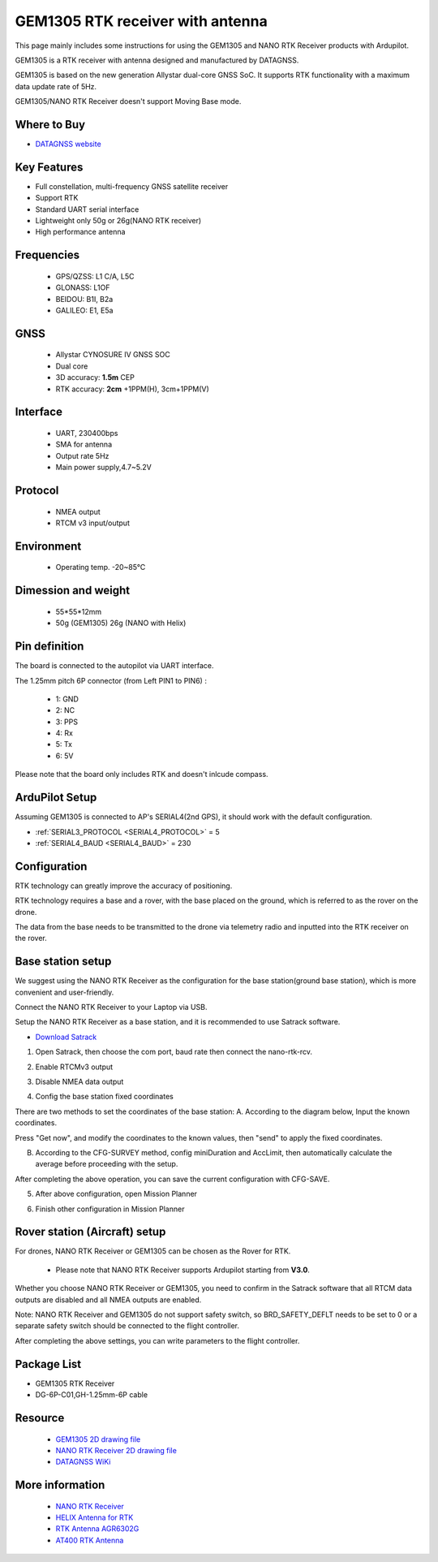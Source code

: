 .. _common-datagnss-gem1305-rtk:

==================================
GEM1305 RTK receiver with antenna
==================================

This page mainly includes some instructions for using the GEM1305 and NANO RTK Receiver products with Ardupilot.

GEM1305 is a RTK receiver with antenna designed and manufactured by DATAGNSS. 

GEM1305 is based on the new generation Allystar dual-core GNSS SoC. It supports RTK functionality with a maximum data update rate of 5Hz. 

.. image:: ../../../images/gem1305/datagnss-gem1305-02.png
	:target: ../_images/gem1305/datagnss-gem1305-02.png

.. image:: ../../../images/gem1305/datagnss-gem1305-03.png
	:target: ../_images/gem1305/datagnss-gem1305-03.png


GEM1305/NANO RTK Receiver doesn't support Moving Base mode.

Where to Buy
============

- `DATAGNSS website <https://www.datagnss.com/>`_

Key Features
============

- Full constellation, multi-frequency GNSS satellite receiver
- Support RTK
- Standard UART serial interface
- Lightweight only 50g or 26g(NANO RTK receiver)
- High performance antenna


Frequencies
===========
   -  GPS/QZSS: L1 C/A, L5C
   -  GLONASS: L1OF
   -  BEIDOU: B1I, B2a
   -  GALILEO: E1, E5a

GNSS
====
   - Allystar CYNOSURE IV GNSS SOC
   - Dual core
   - 3D accuracy: **1.5m** CEP
   - RTK accuracy: **2cm** +1PPM(H), 3cm+1PPM(V)

Interface
=========
   - UART, 230400bps
   - SMA for antenna
   - Output rate 5Hz
   - Main power supply,4.7~5.2V

Protocol
========
   - NMEA output
   - RTCM v3 input/output

Environment
===========
   - Operating temp. -20~85℃

Dimession and weight
====================
   - 55*55*12mm
   - 50g (GEM1305) 26g (NANO with Helix)


Pin definition
==============

The board is connected to the autopilot via UART interface.

.. image:: ../../../images/gem1305/GEM1305-connector.png
	:target: ../_images/gem1305/GEM1305-connector.png

The 1.25mm pitch 6P connector (from Left PIN1 to PIN6) :

   -  1: GND
   -  2: NC
   -  3: PPS
   -  4: Rx
   -  5: Tx
   -  6: 5V

Please note that the board only includes RTK and doesn't inlcude compass.

ArduPilot Setup
===============

Assuming GEM1305 is connected to AP's SERIAL4(2nd GPS), it should work with the default configuration.

- :ref:`SERIAL3_PROTOCOL <SERIAL4_PROTOCOL>` = 5
- :ref:`SERIAL4_BAUD <SERIAL4_BAUD>` = 230

Configuration
=============

RTK technology can greatly improve the accuracy of positioning. 

RTK technology requires a base and a rover, with the base placed on the ground, which is referred to as the rover on the drone. 

The data from the base needs to be transmitted to the drone via telemetry radio and inputted into the RTK receiver on the rover.

.. image:: ../../../images/gem1305/setup-rtk-00.png
	:target: ../_images/gem1305/setup-rtk-00.png

Base station setup
==================

We suggest using the NANO RTK Receiver as the configuration for the base station(ground base station), which is more convenient and user-friendly.

.. image:: ../../../images/gem1305/nano-rtk-rcv-helix.png
	:target: ../_images/gem1305/nano-rtk-rcv-helix.png


.. image:: ../../../images/gem1305/nano-rtk-rcv-patchAnt.png
	:target: ../_images/gem1305/nano-rtk-rcv-patchAnt.png

Connect the NANO RTK Receiver to your Laptop via USB.

Setup the NANO RTK Receiver as a base station, and it is recommended to use Satrack software.

- `Download Satrack <https://wiki.datagnss.com/images/e/ee/Satrack.zip>`_

1. Open Satrack, then choose the com port, baud rate then connect the nano-rtk-rcv.

.. image:: ../../../images/gem1305/satrack-connect-device.png
	:target: ../_images/gem1305/satrack-connect-device.png


2. Enable RTCMv3 output

.. image:: ../../../images/gem1305/satrack-rtcm-output.png
	:target: ../_images/gem1305/satrack-rtcm-output.png


3. Disable NMEA data output

.. image:: ../../../images/gem1305/satrack-disable-nmea.png
	:target: ../_images/gem1305/satrack-disable-nmea.png


4. Config the base station fixed coordinates

There are two methods to set the coordinates of the base station:
A. According to the diagram below, Input the known coordinates.

Press "Get now", and modify the coordinates to the known values, then "send" to apply the fixed coordinates.

.. image:: ../../../images/gem1305/satrack-cfg-fixedecef.png
	:target: ../_images/gem1305/satrack-cfg-fixedecef.png
 

B. According to the CFG-SURVEY method, config miniDuration and AccLimit, then automatically calculate the average before proceeding with the setup.

.. image:: ../../../images/gem1305/satrack-cfg-survey.png
	:target: ../_images/gem1305/satrack-cfg-survey.png

After completing the above operation, you can save the current configuration with CFG-SAVE. 

5. After above configuration, open Mission Planner

.. image:: ../../../images/gem1305/mp-connect-base.png
	:target: ../_images/gem1305/mp-connect-base.png
 
6. Finish other configuration in Mission Planner



Rover station (Aircraft) setup
==============================

For drones, NANO RTK Receiver or GEM1305 can be chosen as the Rover for RTK.

   - Please note that NANO RTK Receiver supports Ardupilot starting from **V3.0**.

Whether you choose NANO RTK Receiver or GEM1305, you need to confirm in the Satrack software that all RTCM data outputs are disabled and all NMEA outputs are enabled.

Note: NANO RTK Receiver and GEM1305 do not support safety switch, so BRD_SAFETY_DEFLT needs to be set to 0 or a separate safety switch should be connected to the flight controller.

After completing the above settings, you can write parameters to the flight controller.

Package List
============

- GEM1305 RTK Receiver
- DG-6P-C01,GH-1.25mm-6P cable

Resource
========
   - `GEM1305 2D drawing file <https://wiki.datagnss.com/index.php/GEM1305>`__
   - `NANO RTK Receiver 2D drawing file <https://wiki.datagnss.com/images/3/31/EVK-DG-1206_V.2.0.pdf>`__
   - `DATAGNSS WiKi <https://wiki.datagnss.com>`__

More information
================

   - `NANO RTK Receiver <https://www.datagnss.com/collections/evk/products/tau951m-1312-tiny-evk>`__
   - `HELIX Antenna for RTK <https://www.datagnss.com/collections/rtk-antenna/products/smart-helix-antenna>`__
   - `RTK Antenna AGR6302G <https://www.datagnss.com/collections/rtk-antenna/products/antenna-agr6302g>`__
   - `AT400 RTK Antenna <https://www.datagnss.com/collections/rtk-antenna/products/at400-multi-band-antenna-for-rtk>`__